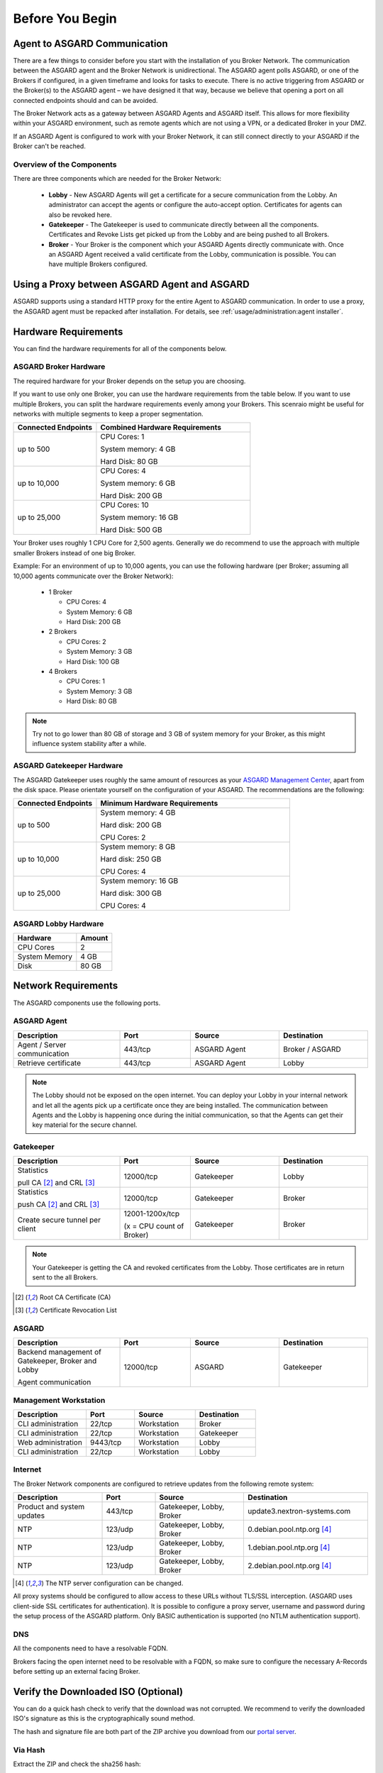 
Before You Begin
================

Agent to ASGARD Communication
-----------------------------

There are a few things to consider before you start with the installation of you Broker Network.
The communication between the ASGARD agent and the Broker Network is unidirectional.
The ASGARD agent polls ASGARD, or one of the Brokers if configured, in a given timeframe
and looks for tasks to execute. There is no active triggering from ASGARD or the Broker(s)
to the ASGARD agent – we have designed it that way, because we believe that opening a port
on all connected endpoints should and can be avoided. 

The Broker Network acts as a gateway between ASGARD Agents and ASGARD itself. This allows
for more flexibility within your ASGARD environment, such as remote agents which are not 
using a VPN, or a dedicated Broker in your DMZ.

If an ASGARD Agent is configured to work with your Broker Network, it can still connect
directly to your ASGARD if the Broker can't be reached.

Overview of the Components
^^^^^^^^^^^^^^^^^^^^^^^^^^

There are three components which are needed for the Broker Network:

   * **Lobby** - New ASGARD Agents will get a certificate for a secure communication
     from the Lobby. An administrator can accept the agents or configure the auto-accept
     option. Certificates for agents can also be revoked here.
   * **Gatekeeper** - The Gatekeeper is used to communicate directly between all the
     components. Certificates and Revoke Lists get picked up from the Lobby and are
     being pushed to all Brokers.
   * **Broker** - Your Broker is the component which your ASGARD Agents directly
     communicate with. Once an ASGARD Agent received a valid certificate from the
     Lobby, communication is possible. You can have multiple Brokers configured.

.. figure:: ../images/broker_network_overview.png
   :target: ../_images/broker_network_overview.png
   :alt: The Broker Network

Using a Proxy between ASGARD Agent and ASGARD
---------------------------------------------

ASGARD supports using a standard HTTP proxy for the entire Agent to ASGARD communication.
In order to use a proxy, the ASGARD agent must be repacked after installation.
For details, see :ref:`usage/administration:agent installer`.

Hardware Requirements
---------------------

You can find the hardware requirements for all of the components below.

ASGARD Broker Hardware
^^^^^^^^^^^^^^^^^^^^^^

The required hardware for your Broker depends on the setup you are choosing.

If you want to use only one Broker, you can use the hardware requirements from the table below.
If you want to use multiple Brokers, you can split the hardware requirements evenly among your Brokers.
This scenraio might be useful for networks with multiple segments to keep a proper segmentation.

.. list-table::
   :header-rows: 1
   :widths: 35, 65

   * - Connected Endpoints
     - Combined Hardware Requirements
   * - up to 500
     - CPU Cores: 1
      
       System memory: 4 GB
       
       Hard Disk: 80 GB
   * - up to 10,000
     - CPU Cores: 4
      
       System memory: 6 GB
      
       Hard Disk: 200 GB
   * - up to 25,000
     - CPU Cores: 10

       System memory: 16 GB
      
       Hard Disk: 500 GB

Your Broker uses roughly 1 CPU Core for 2,500 agents. Generally we do recommend to use
the approach with multiple smaller Brokers instead of one big Broker.

Example: For an environment of up to 10,000 agents, you can use the following hardware
(per Broker; assuming all 10,000 agents communicate over the Broker Network):

  * 1 Broker
    
    - CPU Cores: 4
    - System Memory: 6 GB
    - Hard Disk: 200 GB
  * 2 Brokers
    
    - CPU Cores: 2
    - System Memory: 3 GB
    - Hard Disk: 100 GB
  * 4 Brokers
    
    - CPU Cores: 1
    - System Memory: 3 GB
    - Hard Disk: 80 GB

.. note:: 
  Try not to go lower than 80 GB of storage and 3 GB of system memory for
  your Broker, as this might influence system stability after a while.

ASGARD Gatekeeper Hardware
^^^^^^^^^^^^^^^^^^^^^^^^^^

The ASGARD Gatekeeper uses roughly the same amount of resources as
your `ASGARD Management Center <https://asgard-manual.nextron-systems.com/en/latest/usage/requirements.html#hardware-requirements>`_,
apart from the disk space. Please orientate yourself on the configuration
of your ASGARD. The recommendations are the following:

.. list-table::
   :header-rows: 1
   :widths: 30, 70

   * - Connected Endpoints
     - Minimum  Hardware Requirements
   * - up to 500
     - System memory: 4 GB
       
       Hard disk: 200 GB
       
       CPU Cores: 2
   * - up to 10,000
     - System memory: 8 GB
      
       Hard disk: 250 GB
       
       CPU Cores: 4
   * - up to 25,000
     - System memory: 16 GB
      
       Hard disk: 300 GB
       
       CPU Cores: 4

ASGARD Lobby Hardware
^^^^^^^^^^^^^^^^^^^^^

.. list-table::
   :header-rows: 1

   * - Hardware
     - Amount
   * - CPU Cores
     - 2
   * - System Memory
     - 4 GB
   * - Disk
     - 80 GB

Network Requirements
--------------------

The ASGARD components use the following ports.

ASGARD Agent
^^^^^^^^^^^^

.. list-table:: 
   :header-rows: 1
   :widths: 30, 20, 25, 25

   * - Description
     - Port
     - Source
     - Destination
   * - Agent / Server communication
     - 443/tcp
     - ASGARD Agent
     - Broker / ASGARD
   * - Retrieve certificate
     - 443/tcp
     - ASGARD Agent
     - Lobby

.. note::
    The Lobby should not be exposed on the open internet. You can deploy
    your Lobby in your internal network and let all the agents pick up a
    certificate once they are being installed. The communication between
    Agents and the Lobby is happening once during the initial communication,
    so that the Agents can get their key material for the secure channel.

Gatekeeper
^^^^^^^^^^

.. list-table::
   :header-rows: 1
   :widths: 30, 20, 25, 25

   * - Description
     - Port
     - Source
     - Destination
   * - Statistics
 
       pull CA [2]_ and CRL [3]_
     - 12000/tcp
     - Gatekeeper
     - Lobby
   * - Statistics

       push CA [2]_ and CRL [3]_
     - 12000/tcp
     - Gatekeeper
     - Broker
   * - Create secure tunnel per client
     - 12001-1200x/tcp
 
       (x = CPU count of Broker)
     - Gatekeeper
     - Broker

.. note:: 
    Your Gatekeeper is getting the CA and revoked certificates from the Lobby.
    Those certificates are in return sent to the all Brokers.

.. [2]
   Root CA Certificate (CA)

.. [3]
   Certificate Revocation List

ASGARD
^^^^^^

.. list-table:: 
   :header-rows: 1
   :widths: 30, 20, 25, 25

   * - Description
     - Port
     - Source
     - Destination
   * - Backend management of Gatekeeper, Broker and Lobby
 
       Agent communication
     - 12000/tcp
     - ASGARD
     - Gatekeeper

Management Workstation
^^^^^^^^^^^^^^^^^^^^^^

.. list-table:: 
   :header-rows: 1
   :widths: 30, 20, 25, 25

   * - Description
     - Port
     - Source
     - Destination
   * - CLI administration
     - 22/tcp
     - Workstation
     - Broker
   * - CLI administration
     - 22/tcp
     - Workstation
     - Gatekeeper
   * - Web administration
     - 9443/tcp
     - Workstation
     - Lobby
   * - CLI administration
     - 22/tcp
     - Workstation
     - Lobby

Internet
^^^^^^^^

The Broker Network components are configured to retrieve updates from the following remote system:

.. list-table:: 
   :header-rows: 1
   :widths: 25, 15, 25, 35

   * - Description
     - Port
     - Source
     - Destination
   * - Product and system updates
     - 443/tcp
     - Gatekeeper, Lobby, Broker
     - update3.nextron-systems.com
   * - NTP
     - 123/udp
     - Gatekeeper, Lobby, Broker
     - 0.debian.pool.ntp.org [4]_
   * - NTP
     - 123/udp
     - Gatekeeper, Lobby, Broker
     - 1.debian.pool.ntp.org [4]_
   * - NTP
     - 123/udp
     - Gatekeeper, Lobby, Broker
     - 2.debian.pool.ntp.org [4]_

.. [4]
  The NTP server configuration can be changed.

All proxy systems should be configured to allow access to these URLs without
TLS/SSL interception. (ASGARD uses client-side SSL certificates for authentication).
It is possible to configure a proxy server, username and password during the setup
process of the ASGARD platform. Only BASIC authentication is supported (no NTLM authentication support).

DNS
^^^

All the components need to have a resolvable FQDN.

Brokers facing the open internet need to be resolvable with a FQDN, so
make sure to configure the necessary A-Records before setting up an external facing Broker.


Verify the Downloaded ISO (Optional)
------------------------------------

You can do a quick hash check to verify that the download was not corrupted.
We recommend to verify the downloaded ISO's signature as this is the cryptographically sound method.

The hash and signature file are both part of the ZIP archive you download from our `portal server <https://portal.nextron-systems.com>`__.

Via Hash
^^^^^^^^

Extract the ZIP and check the sha256 hash:

On Linux

.. code-block:: console

    user@host:~$ sha256sum -c nextron-universal-installer.iso.sha256
    nextron-universal-installer.iso: OK

or in Windows command prompt

.. code-block:: doscon

    C:\Users\user\Desktop\asgard2-installer>type nextron-universal-installer.iso.sha256
    efccb4df0a95aa8e562d42707cb5409b866bd5ae8071c4f05eec6a10778f354b  nextron-universal-installer.iso
    C:\Users\user\Desktop\asgard2-installer>certutil -hashfile nextron-universal-installer.iso SHA256
    SHA256 hash of nextron-universal-installer.iso:
    efccb4df0a95aa8e562d42707cb5409b866bd5ae8071c4f05eec6a10778f354b
    CertUtil: -hashfile command completed successfully.  

or in powerhsell

.. code-block:: ps1con

    PS C:\Users\user\Desktop\asgard2-installer>type .\nextron-universal-installer.iso.sha256
    efccb4df0a95aa8e562d42707cb5409b866bd5ae8071c4f05eec6a10778f354b  nextron-universal-installer.iso
    PS C:\Users\user\Desktop\asgard2-installer>Get-FileHash .\nextron-universal-installer.iso

    Algorithm       Hash                                                                   Path
    ---------       ----                                                                   ----
    SHA256          EFCCB4DF0A95AA8E562D42707CB5409B866BD5AE8071C4F05EEC6A10778F354B       C:\Users\user\Desktop\asgard2-installer\nextron-universal-installer.iso

Via Signature (Recommended)
^^^^^^^^^^^^^^^^^^^^^^^^^^^

Extract the ZIP, `download the public signature <https://www.nextron-systems.com/certificates-and-keys>`__ and verify the signed ISO:

On Linux

.. code-block:: console

    user@host:~$ wget https://www.nextron-systems.com/certs/codesign.pem
    user@host:~$ openssl dgst -sha256 -verify codesign.pem -signature nextron-universal-installer.iso.sig nextron-universal-installer.iso
    Verified OK

or in powershell

.. code-block:: ps1con

    PS C:\Users\user\Desktop\asgard2-installer>Invoke-WebRequest -Uri https://www.nextron-systems.com/certs/codesign.pem -OutFile codesign.pem
    PS C:\Users\user\Desktop\asgard2-installer>"C:\Program Files\OpenSSL-Win64\bin\openssl.exe" dgst -sha256 -verify codesign.pem -signature nextron-universal-installer.iso.sig nextron-universal-installer.iso
    Verified OK 

.. note::

    If ``openssl`` is not present on your system you can easily install it using winget: ``winget install openssl``.